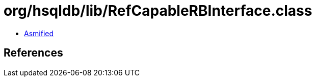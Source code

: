 = org/hsqldb/lib/RefCapableRBInterface.class

 - link:RefCapableRBInterface-asmified.java[Asmified]

== References


